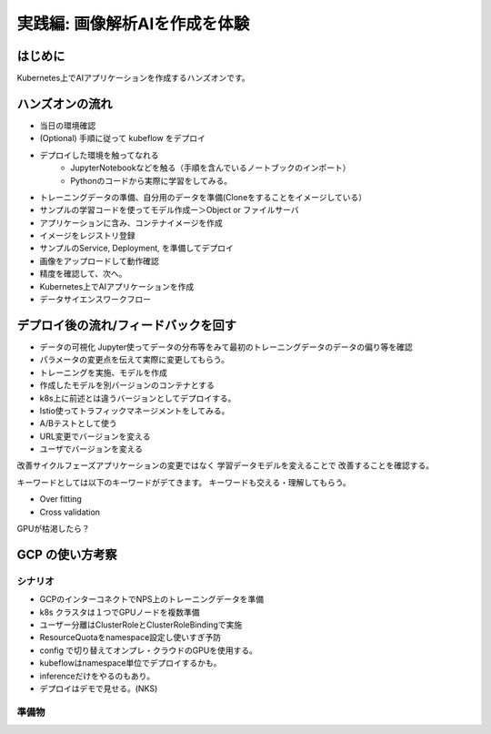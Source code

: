 .. index::
    single:

.. raw::html

=============================================================
実践編: 画像解析AIを作成を体験
=============================================================

はじめに
=============================================================

Kubernetes上でAIアプリケーションを作成するハンズオンです。

ハンズオンの流れ
=============================================================

* 当日の環境確認
* (Optional) 手順に従って kubeflow をデプロイ
* デプロイした環境を触ってなれる
    * JupyterNotebookなどを触る（手順を含んでいるノートブックのインポート）
    * Pythonのコードから実際に学習をしてみる。
* トレーニングデータの準備、自分用のデータを準備(Cloneをすることをイメージしている）
* サンプルの学習コードを使ってモデル作成ー＞Object or ファイルサーバ
* アプリケーションに含み、コンテナイメージを作成
* イメージをレジストリ登録
* サンプルのService, Deployment, を準備してデプロイ
* 画像をアップロードして動作確認
* 精度を確認して、次へ。
* Kubernetes上でAIアプリケーションを作成
* データサイエンスワークフロー

デプロイ後の流れ/フィードバックを回す
=============================================================

* データの可視化 Jupyter使ってデータの分布等をみて最初のトレーニングデータのデータの偏り等を確認
* パラメータの変更点を伝えて実際に変更してもらう。
* トレーニングを実施、モデルを作成
* 作成したモデルを別バージョンのコンテナとする
* k8s上に前述とは違うバージョンとしてデプロイする。

* Istio使ってトラフィックマネージメントをしてみる。
* A/Bテストとして使う
* URL変更でバージョンを変える
* ユーザでバージョンを変える

改善サイクルフェーズアプリケーションの変更ではなく
学習データモデルを変えることで改善することを確認する。

キーワードとしては以下のキーワードがデてきます。
キーワードも交える・理解してもらう。

* Over fitting
* Cross validation

.. todo:: クロスバリデーション

GPUが枯渇したら？


GCP の使い方考察
======================================================

シナリオ
--------------

* GCPのインターコネクトでNPS上のトレーニングデータを準備
* k8s クラスタは１つでGPUノードを複数準備
* ユーザー分離はClusterRoleとClusterRoleBindingで実施
* ResourceQuotaをnamespace設定し使いすぎ予防
* config で切り替えてオンプレ・クラウドのGPUを使用する。
* kubeflowはnamespace単位でデプロイするかも。
* inferenceだけをやるのもあり。
* デプロイはデモで見せる。(NKS)

準備物
--------------
.. todo:: kubernetes用コンフィグを都合３つ準備（オンプレ、GPU、GCP）
.. todo:: namespaceで分離 = 参加者分
.. todo:: CrusterRoleBindings = namespace を付与する。
.. todo:: NPS with GCP
.. todo::　専用線構築
.. todo:: Registryを創る（オンプレ：Harbor, クラウド: GCR)
